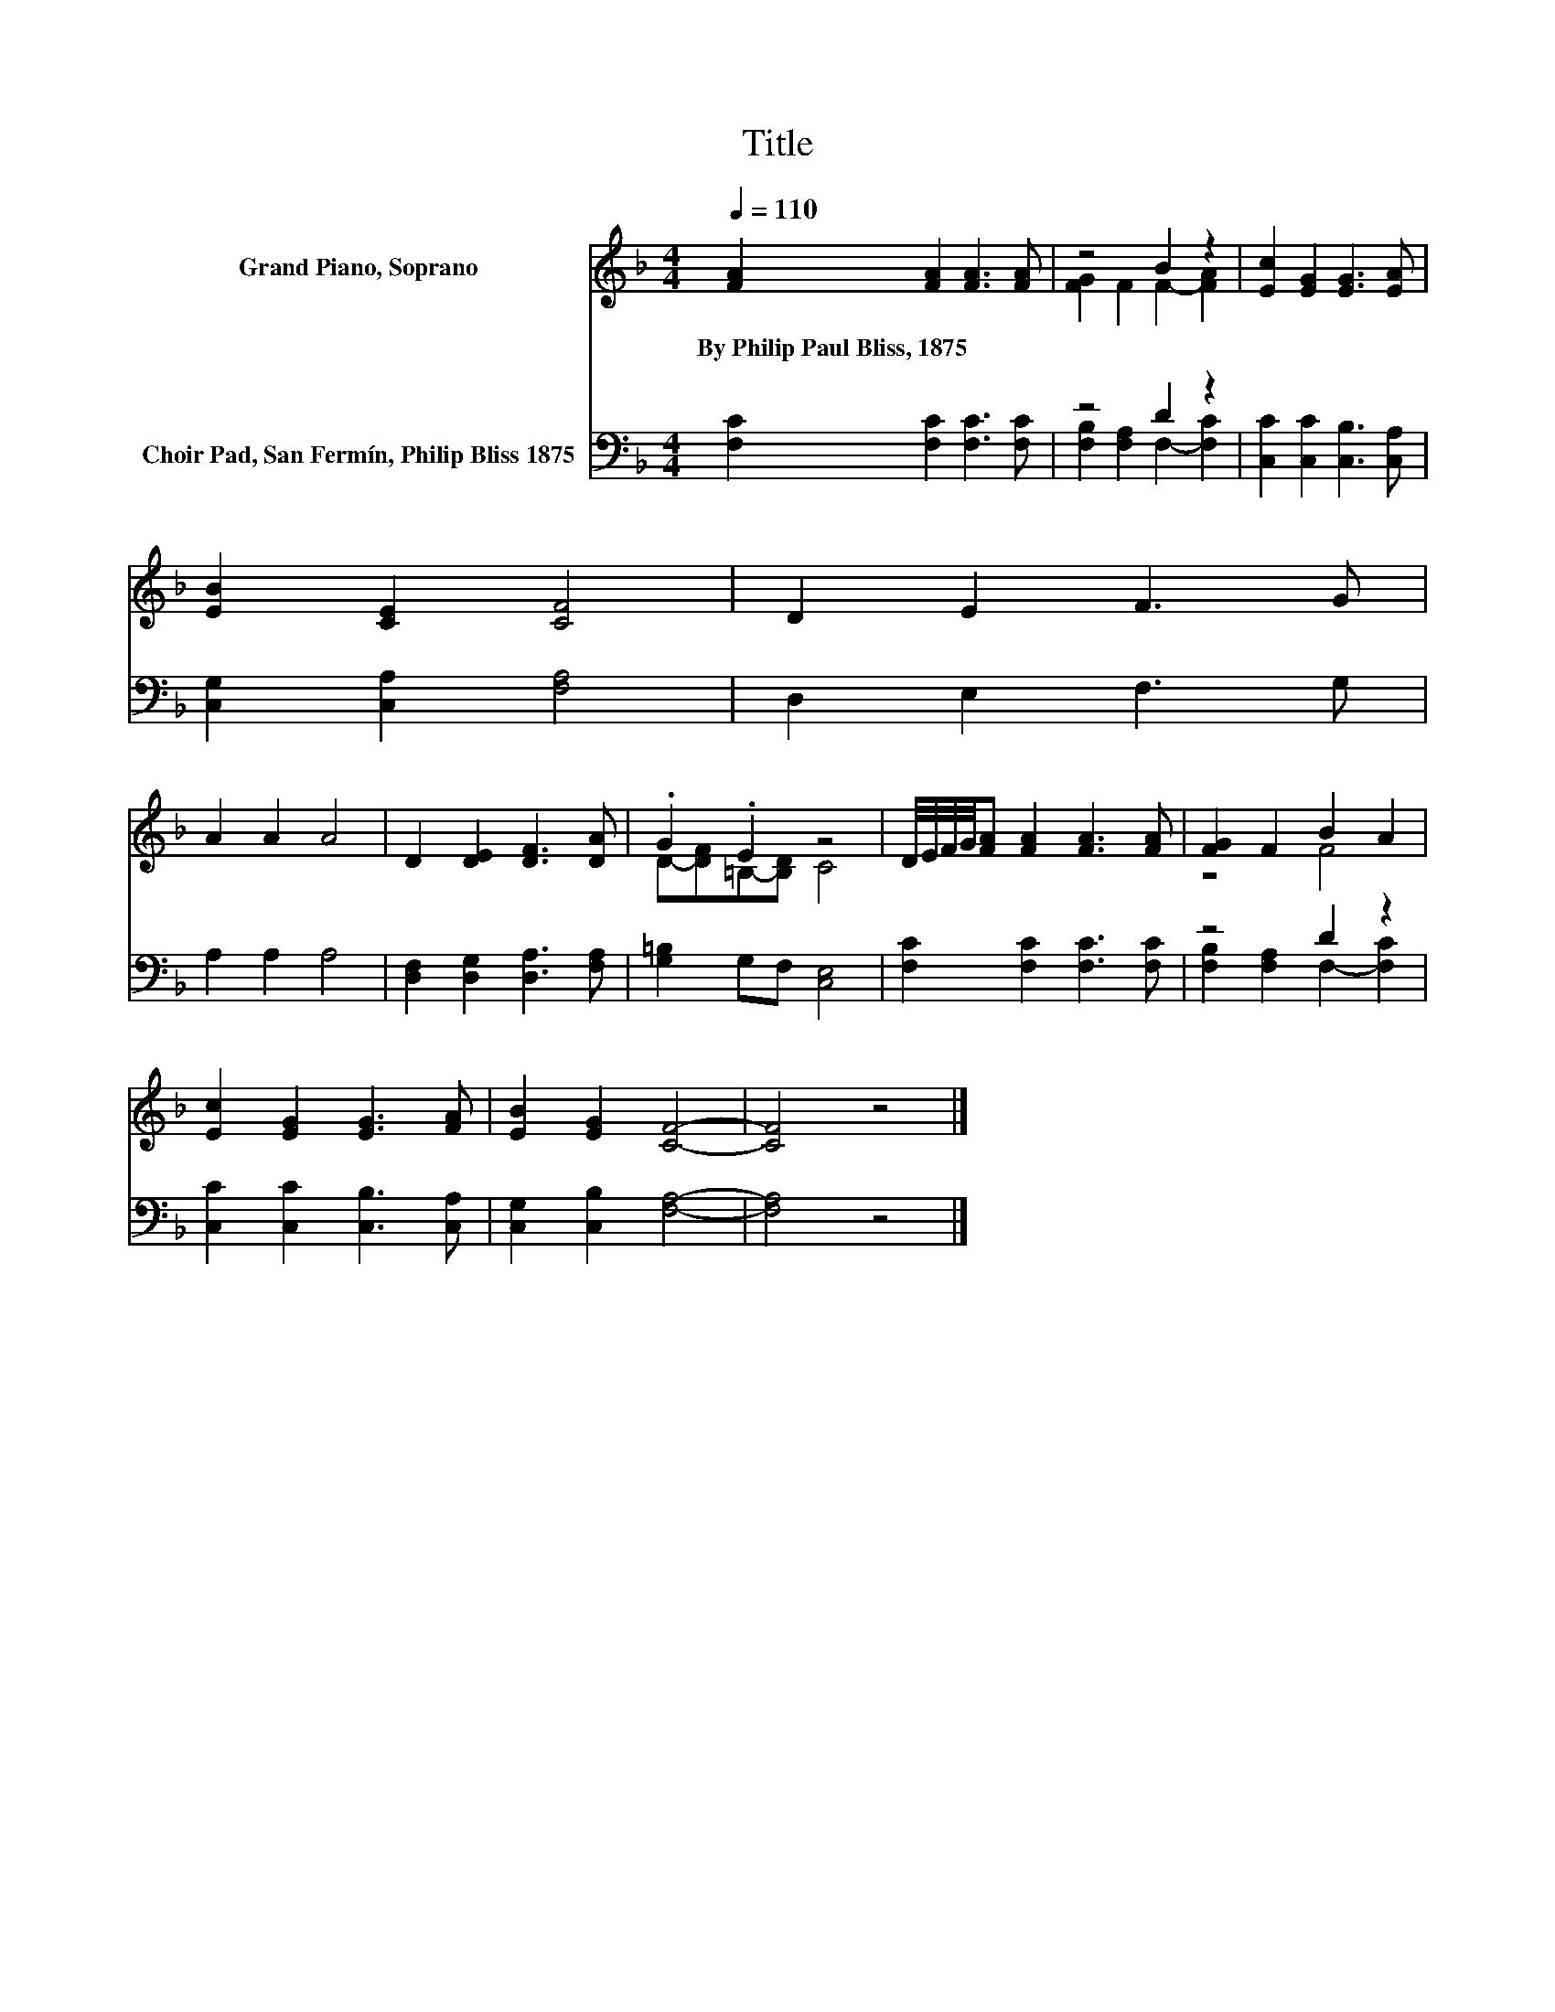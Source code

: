 X:1
T:Title
%%score ( 1 2 ) ( 3 4 )
L:1/8
Q:1/4=110
M:4/4
K:F
V:1 treble nm="Grand Piano, Soprano"
V:2 treble 
V:3 bass nm="Choir Pad, San Fermín, Philip Bliss 1875"
V:4 bass 
V:1
 [FA]2 [FA]2 [FA]3 [FA] | z4 B2 z2 | [Ec]2 [EG]2 [EG]3 [EA] | [EB]2 [CE]2 [CF]4 | D2 E2 F3 G | %5
w: By~Philip~Paul~Bliss,~1875 * * *|||||
 A2 A2 A4 | D2 [DE]2 [DF]3 [DA] | .G2 .E2 z4 | D/4E/4F/4G/4[FA] [FA]2 [FA]3 [FA] | [FG]2 F2 B2 A2 | %10
w: |||||
 [Ec]2 [EG]2 [EG]3 [FA] | [EB]2 [EG]2 [CF]4- | [CF]4 z4 |] %13
w: |||
V:2
 x8 | [FG]2 F2 F2- [FA]2 | x8 | x8 | x8 | x8 | x8 | D-[DF]=B,-[B,D] C4 | x8 | z4 F4 | x8 | x8 | %12
 x8 |] %13
V:3
 [F,C]2 [F,C]2 [F,C]3 [F,C] | z4 D2 z2 | [C,C]2 [C,C]2 [C,B,]3 [C,A,] | [C,G,]2 [C,A,]2 [F,A,]4 | %4
 D,2 E,2 F,3 G, | A,2 A,2 A,4 | [D,F,]2 [D,G,]2 [D,A,]3 [F,A,] | [G,=B,]2 G,F, [C,E,]4 | %8
 [F,C]2 [F,C]2 [F,C]3 [F,C] | z4 D2 z2 | [C,C]2 [C,C]2 [C,B,]3 [C,A,] | [C,G,]2 [C,B,]2 [F,A,]4- | %12
 [F,A,]4 z4 |] %13
V:4
 x8 | [F,B,]2 [F,A,]2 F,2- [F,C]2 | x8 | x8 | x8 | x8 | x8 | x8 | x8 | %9
 [F,B,]2 [F,A,]2 F,2- [F,C]2 | x8 | x8 | x8 |] %13

